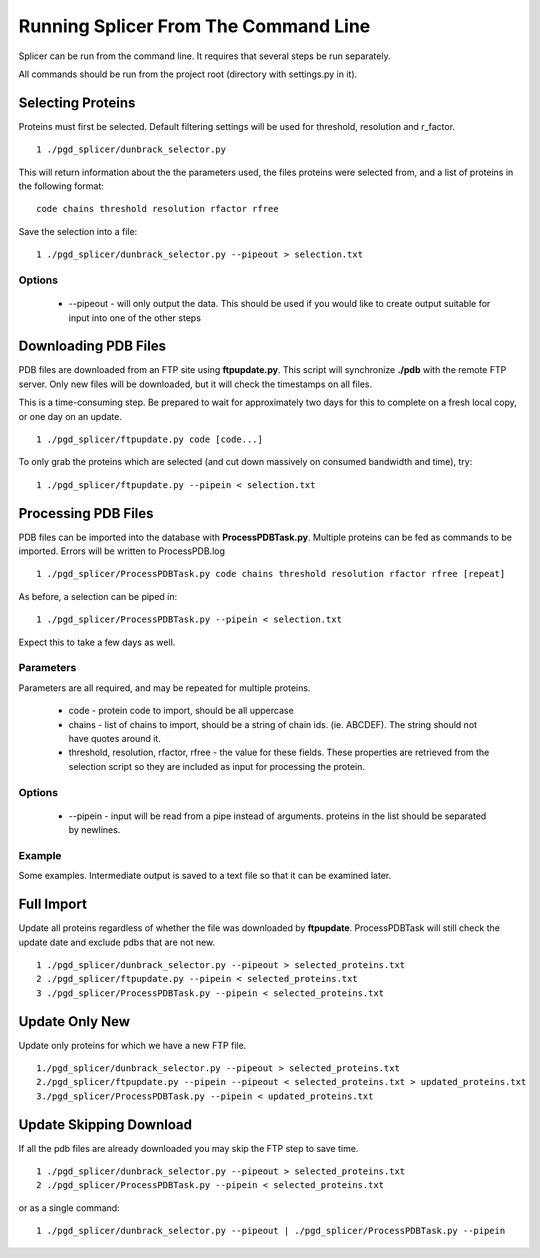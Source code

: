 *************************************
Running Splicer From The Command Line
*************************************

Splicer can be run from the command line. It requires that several steps be run separately.

All commands should be run from the project root (directory with settings.py in it).

------------------
Selecting Proteins
------------------

Proteins must first be selected. Default filtering settings will be used for threshold, resolution and r_factor. ::

    1 ./pgd_splicer/dunbrack_selector.py

This will return information about the the parameters used, the files proteins were selected from, and a list of proteins in the following format::

    code chains threshold resolution rfactor rfree

Save the selection into a file::

    1 ./pgd_splicer/dunbrack_selector.py --pipeout > selection.txt

=======
Options
=======

    * --pipeout - will only output the data. This should be used if you would like to create output suitable for input into one of the other steps

---------------------
Downloading PDB Files
---------------------

PDB files are downloaded from an FTP site using **ftpupdate.py**. This script will synchronize **./pdb** with the remote FTP server. Only new files will be downloaded, but it will check the timestamps on all files.

This is a time-consuming step. Be prepared to wait for approximately two days for this to complete on a fresh local copy, or one day on an update. ::

    1 ./pgd_splicer/ftpupdate.py code [code...]

To only grab the proteins which are selected (and cut down massively on consumed bandwidth and time), try::

    1 ./pgd_splicer/ftpupdate.py --pipein < selection.txt

--------------------
Processing PDB Files
--------------------

PDB files can be imported into the database with **ProcessPDBTask.py**. Multiple proteins can be fed as commands to be imported. Errors will be written to ProcessPDB.log ::

    1 ./pgd_splicer/ProcessPDBTask.py code chains threshold resolution rfactor rfree [repeat]

As before, a selection can be piped in::

    1 ./pgd_splicer/ProcessPDBTask.py --pipein < selection.txt

Expect this to take a few days as well.

==========
Parameters
==========

Parameters are all required, and may be repeated for multiple proteins.

    * code - protein code to import, should be all uppercase
    * chains - list of chains to import, should be a string of chain ids. (ie. ABCDEF). The string should not have quotes around it.
    * threshold, resolution, rfactor, rfree - the value for these fields. These properties are retrieved from the selection script so they are included as input for processing the protein.

=======
Options
=======

    * --pipein - input will be read from a pipe instead of arguments. proteins in the list should be separated by newlines.

=======
Example
=======

Some examples. Intermediate output is saved to a text file so that it can be examined later.

-----------
Full Import
-----------

Update all proteins regardless of whether the file was downloaded by **ftpupdate**. ProcessPDBTask will still check the update date and exclude pdbs that are not new. ::

    1 ./pgd_splicer/dunbrack_selector.py --pipeout > selected_proteins.txt
    2 ./pgd_splicer/ftpupdate.py --pipein < selected_proteins.txt
    3 ./pgd_splicer/ProcessPDBTask.py --pipein < selected_proteins.txt

---------------
Update Only New
---------------

Update only proteins for which we have a new FTP file. ::

    1./pgd_splicer/dunbrack_selector.py --pipeout > selected_proteins.txt
    2./pgd_splicer/ftpupdate.py --pipein --pipeout < selected_proteins.txt > updated_proteins.txt
    3./pgd_splicer/ProcessPDBTask.py --pipein < updated_proteins.txt

------------------------
Update Skipping Download
------------------------

If all the pdb files are already downloaded you may skip the FTP step to save time. ::

    1 ./pgd_splicer/dunbrack_selector.py --pipeout > selected_proteins.txt
    2 ./pgd_splicer/ProcessPDBTask.py --pipein < selected_proteins.txt

or as a single command::

    1 ./pgd_splicer/dunbrack_selector.py --pipeout | ./pgd_splicer/ProcessPDBTask.py --pipein
